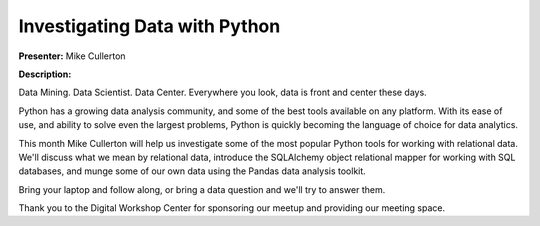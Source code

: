 ==============================
Investigating Data with Python
==============================

**Presenter:** Mike Cullerton


**Description:**

Data Mining. Data Scientist. Data Center. Everywhere you look, data is front and center these days.

Python has a growing data analysis community, and some of the best tools available on any platform. With its ease of use, and ability to solve even the largest problems, Python is quickly becoming the language of choice for data analytics.

This month Mike Cullerton will help us investigate some of the most popular Python tools for working with relational data. We'll discuss what we mean by relational data, introduce the SQLAlchemy object relational mapper for working with SQL databases, and munge some of our own data using the Pandas data analysis toolkit.

Bring your laptop and follow along, or bring a data question and we'll try to answer them.

Thank you to the Digital Workshop Center for sponsoring our meetup and providing our meeting space.

